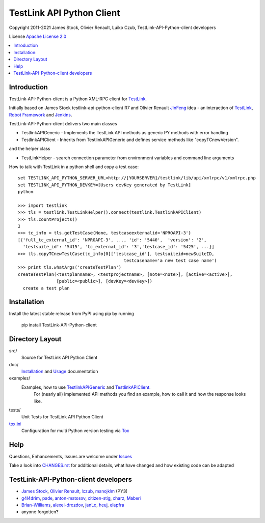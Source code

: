 TestLink API Python Client
==========================

Copyright 2011-2021 
James Stock, Olivier Renault, Luiko Czub, TestLink-API-Python-client developers

License `Apache License 2.0`_

.. image:: https://travis-ci.com/lczub/TestLink-API-Python-client.svg?branch=master
    :target: https://travis-ci.com/lczub/TestLink-API-Python-client
    
.. contents::
   :local:    

Introduction
------------

TestLink-API-Python-client is a Python XML-RPC client for TestLink_.

Initially based on James Stock testlink-api-python-client R7 and  Olivier 
Renault JinFeng_ idea - an interaction of TestLink_, `Robot Framework`_ and Jenkins_.

TestLink-API-Python-client delivers two main classes

- TestlinkAPIGeneric - Implements the TestLink API methods as generic PY methods
  with error handling
- TestlinkAPIClient - Inherits from TestlinkAPIGeneric and defines service 
  methods like "copyTCnewVersion".

and the helper class

- TestLinkHelper - search connection parameter from environment variables and 
  command line arguments
  
How to talk with TestLink in a python shell and copy a test case: ::

 set TESTLINK_API_PYTHON_SERVER_URL=http://[YOURSERVER]/testlink/lib/api/xmlrpc/v1/xmlrpc.php
 set TESTLINK_API_PYTHON_DEVKEY=[Users devKey generated by TestLink]
 python
 
 >>> import testlink
 >>> tls = testlink.TestLinkHelper().connect(testlink.TestlinkAPIClient)
 >>> tls.countProjects()
 3
 >>> tc_info = tls.getTestCase(None, testcaseexternalid='NPROAPI-3')
 [{'full_tc_external_id': 'NPROAPI-3', ..., 'id': '5440',  'version': '2',  
   'testsuite_id': '5415', 'tc_external_id': '3','testcase_id': '5425', ...}]
 >>> tls.copyTCnewTestCase(tc_info[0]['testcase_id'], testsuiteid=newSuiteID, 
                                          testcasename='a new test case name')
 >>> print tls.whatArgs('createTestPlan')
 createTestPlan(<testplanname>, <testprojectname>, [note=<note>], [active=<active>], 
                [public=<public>], [devKey=<devKey>])
   create a test plan 

Installation
------------

Install the latest stable release from PyPI using pip by running

    pip install TestLink-API-Python-client

Directory Layout
----------------

src/
    Source for TestLink API Python Client

doc/
    `Installation`_ and `Usage`_ documentation

examples/
    Examples, how to use `TestlinkAPIGeneric`_ and `TestlinkAPIClient`_.
        For (nearly all) implemented API methods you find an example, how to 
        call it and how the response looks like.
 
tests/
    Unit Tests for TestLink API Python Client
    
`tox.ini`_
    Configuration for multi Python version testing via `Tox`_
    

Help
----

Questions, Enhancements, Issues are welcome under `Issues`_

Take a look into `<CHANGES.rst>`_ for additional details, what have changed and 
how existing code can be adapted


TestLink-API-Python-client developers
-------------------------------------
*   `James Stock`_, `Olivier Renault`_, `lczub`_, `manojklm`_ (PY3)
*   `g4l4drim`_, `pade`_, `anton-matosov`_, `citizen-stig`_, `charz`_, `Maberi`_
*   `Brian-Williams`_, `alexei-drozdov`_, `janLo`_, `heuj`_, `elapfra`_
*   anyone forgotten?

.. _Apache License 2.0: http://www.apache.org/licenses/LICENSE-2.0
.. _TestLink: http://testlink.org
.. _JinFeng: http://www.sqaopen.net/blog/en/?p=63
.. _Robot Framework: http://code.google.com/p/robotframework
.. _Jenkins: http://jenkins-ci.org
.. _Installation: doc/install.rst
.. _Usage: doc/usage.rst
.. _TestlinkAPIGeneric: example/TestLinkExampleGenericApi.py
.. _TestlinkAPIClient: example/TestLinkExample.py
.. _tox.ini: tox.ini
.. _Tox: http://tox.readthedocs.org/en/latest/
.. _Issues: https://github.com/lczub/TestLink-API-Python-client/issues
.. _Olivier Renault: https://github.com/orenault/TestLink-API-Python-client
.. _pade: https://github.com/pade/TestLink-API-Python-client
.. _g4l4drim: https://github.com/g4l4drim/TestLink-API-Python-client
.. _James Stock: https://code.google.com/p/testlink-api-python-client/
.. _lczub: https://github.com/lczub/TestLink-API-Python-client
.. _anton-matosov: https://github.com/anton-matosov/TestLink-API-Python-client
.. _citizen-stig: https://github.com/citizen-stig/TestLink-API-Python-client
.. _charz: https://github.com/charz/TestLink-API-Python-client.git
.. _manojklm: https://github.com/manojklm/TestLink-API-Python-client
.. _Maberi: https://github.com/Maberi/TestLink-API-Python-client
.. _Brian-Williams: https://github.com/Brian-Williams/TestLink-API-Python-client
.. _alexei-drozdov: https://github.com/alexei-drozdov/TestLink-API-Python-client
.. _janLo: https://github.com/janLo/TestLink-API-Python-client
.. _heuj: https://github.com/heuj/TestLink-API-Python-client
.. _elapfra: https://github.com/elapfra/TestLink-API-Python-client